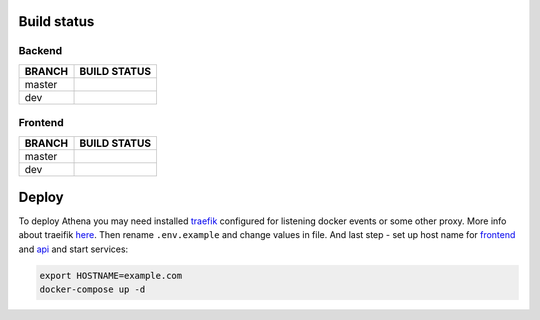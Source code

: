 .. |backend_master_build| image:: https://circleci.com/gh/IppoLab/Athena-backend/tree/master.svg?style=svg
    :target: https://circleci.com/gh/IppoLab/Athena-backend/tree/master

.. |backend_dev_build| image:: https://circleci.com/gh/IppoLab/Athena-backend/tree/dev.svg?style=svg
    :target: https://circleci.com/gh/IppoLab/Athena-backend/tree/dev

.. |frontend_master_build| image:: https://circleci.com/gh/IppoLab/Athena-frontend/tree/master.svg?style=svg
    :target: https://circleci.com/gh/IppoLab/Athena-frontend/tree/master

.. |frontend_dev_build| image:: https://circleci.com/gh/IppoLab/Athena-frontend/tree/dev.svg?style=svg
    :target: https://circleci.com/gh/IppoLab/Athena-frontend/tree/dev

.. _traefik: https://traefik.io/
.. _here: https://docs.traefik.io/user-guide/docker-and-lets-encrypt/
.. _frontend: https://github.com/IppoLab/Athena-frontend/
.. _api: https://github.com/IppoLab/Athena-backend/

Build status
------------

Backend
~~~~~~~

+------------+------------------------+
|   BRANCH   | BUILD STATUS           |
+============+========================+
| master     | |backend_master_build| |
+------------+------------------------+
| dev        | |backend_dev_build|    |
+------------+------------------------+

Frontend
~~~~~~~~

+------------+-------------------------+
|   BRANCH   | BUILD STATUS            |
+============+=========================+
| master     | |frontend_master_build| |
+------------+-------------------------+
| dev        | |frontend_dev_build|    |
+------------+-------------------------+

Deploy
------

To deploy Athena you may need installed traefik_ configured for listening docker events or some other proxy. More info about traeifik here_. Then rename ``.env.example`` and change values in file. And last step - set up host name for frontend_ and api_ and start services:

.. code-block:: bash

    export HOSTNAME=example.com
    docker-compose up -d
